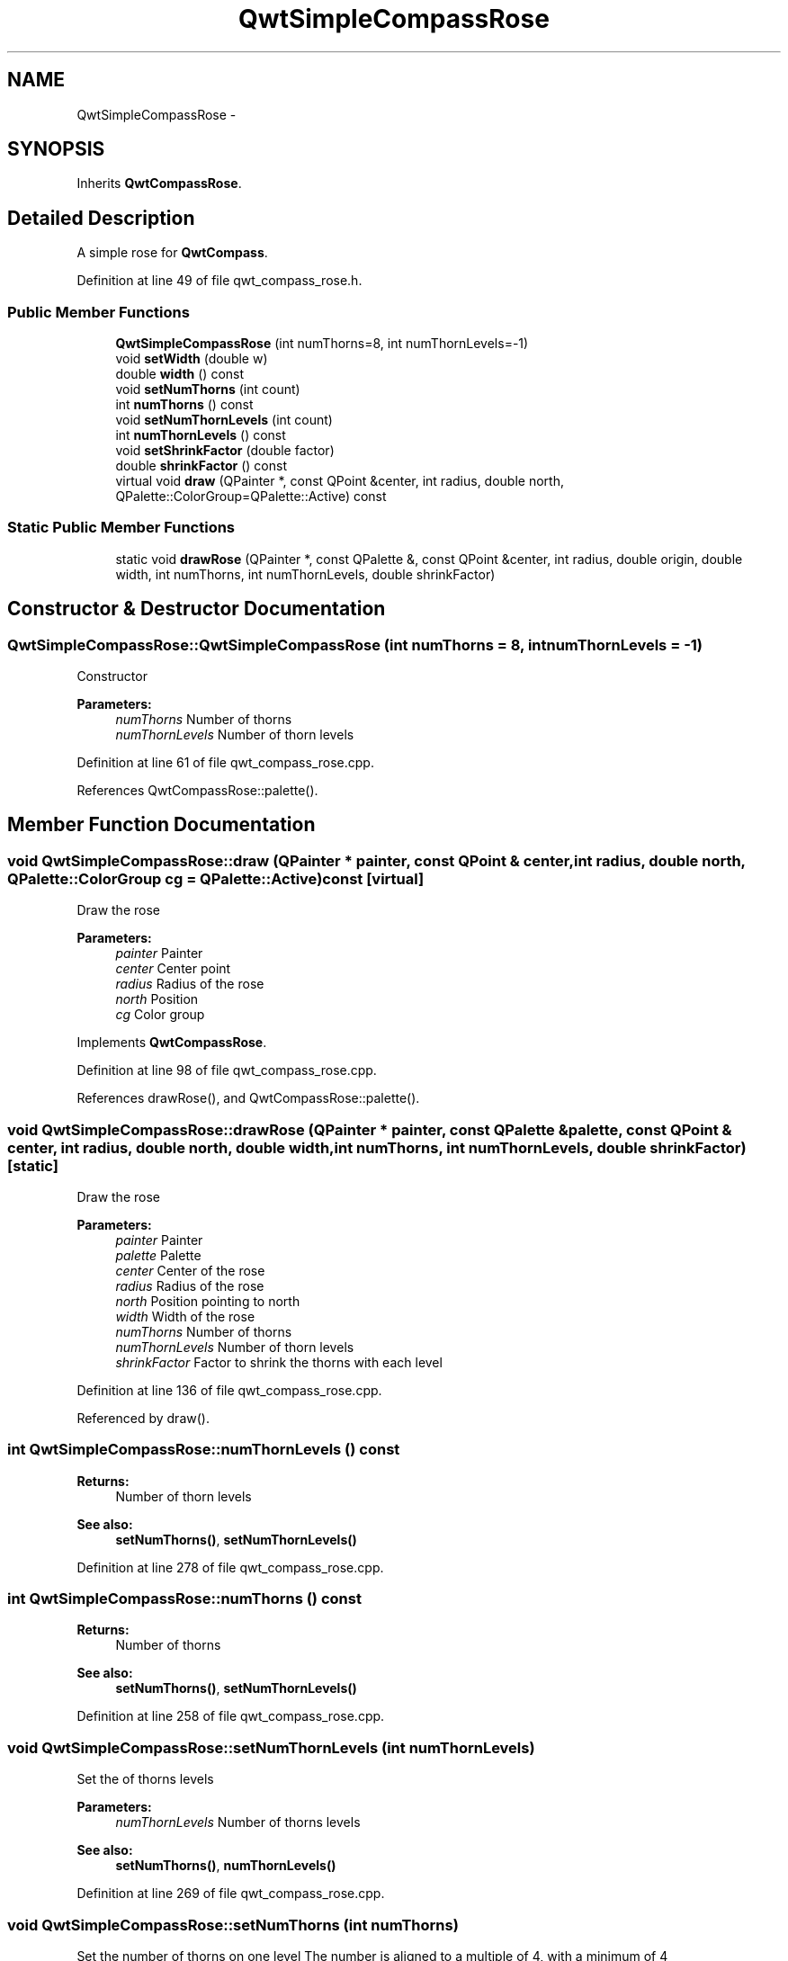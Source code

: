 .TH "QwtSimpleCompassRose" 3 "26 Feb 2007" "Version 5.0.1" "Qwt User's Guide" \" -*- nroff -*-
.ad l
.nh
.SH NAME
QwtSimpleCompassRose \- 
.SH SYNOPSIS
.br
.PP
Inherits \fBQwtCompassRose\fP.
.PP
.SH "Detailed Description"
.PP 
A simple rose for \fBQwtCompass\fP. 
.PP
Definition at line 49 of file qwt_compass_rose.h.
.SS "Public Member Functions"

.in +1c
.ti -1c
.RI "\fBQwtSimpleCompassRose\fP (int numThorns=8, int numThornLevels=-1)"
.br
.ti -1c
.RI "void \fBsetWidth\fP (double w)"
.br
.ti -1c
.RI "double \fBwidth\fP () const "
.br
.ti -1c
.RI "void \fBsetNumThorns\fP (int count)"
.br
.ti -1c
.RI "int \fBnumThorns\fP () const "
.br
.ti -1c
.RI "void \fBsetNumThornLevels\fP (int count)"
.br
.ti -1c
.RI "int \fBnumThornLevels\fP () const "
.br
.ti -1c
.RI "void \fBsetShrinkFactor\fP (double factor)"
.br
.ti -1c
.RI "double \fBshrinkFactor\fP () const "
.br
.ti -1c
.RI "virtual void \fBdraw\fP (QPainter *, const QPoint &center, int radius, double north, QPalette::ColorGroup=QPalette::Active) const "
.br
.in -1c
.SS "Static Public Member Functions"

.in +1c
.ti -1c
.RI "static void \fBdrawRose\fP (QPainter *, const QPalette &, const QPoint &center, int radius, double origin, double width, int numThorns, int numThornLevels, double shrinkFactor)"
.br
.in -1c
.SH "Constructor & Destructor Documentation"
.PP 
.SS "QwtSimpleCompassRose::QwtSimpleCompassRose (int numThorns = \fC8\fP, int numThornLevels = \fC-1\fP)"
.PP
Constructor
.PP
\fBParameters:\fP
.RS 4
\fInumThorns\fP Number of thorns 
.br
\fInumThornLevels\fP Number of thorn levels 
.RE
.PP

.PP
Definition at line 61 of file qwt_compass_rose.cpp.
.PP
References QwtCompassRose::palette().
.SH "Member Function Documentation"
.PP 
.SS "void QwtSimpleCompassRose::draw (QPainter * painter, const QPoint & center, int radius, double north, QPalette::ColorGroup cg = \fCQPalette::Active\fP) const\fC [virtual]\fP"
.PP
Draw the rose
.PP
\fBParameters:\fP
.RS 4
\fIpainter\fP Painter 
.br
\fIcenter\fP Center point 
.br
\fIradius\fP Radius of the rose 
.br
\fInorth\fP Position 
.br
\fIcg\fP Color group 
.RE
.PP

.PP
Implements \fBQwtCompassRose\fP.
.PP
Definition at line 98 of file qwt_compass_rose.cpp.
.PP
References drawRose(), and QwtCompassRose::palette().
.SS "void QwtSimpleCompassRose::drawRose (QPainter * painter, const QPalette & palette, const QPoint & center, int radius, double north, double width, int numThorns, int numThornLevels, double shrinkFactor)\fC [static]\fP"
.PP
Draw the rose
.PP
\fBParameters:\fP
.RS 4
\fIpainter\fP Painter 
.br
\fIpalette\fP Palette 
.br
\fIcenter\fP Center of the rose 
.br
\fIradius\fP Radius of the rose 
.br
\fInorth\fP Position pointing to north 
.br
\fIwidth\fP Width of the rose 
.br
\fInumThorns\fP Number of thorns 
.br
\fInumThornLevels\fP Number of thorn levels 
.br
\fIshrinkFactor\fP Factor to shrink the thorns with each level 
.RE
.PP

.PP
Definition at line 136 of file qwt_compass_rose.cpp.
.PP
Referenced by draw().
.SS "int QwtSimpleCompassRose::numThornLevels () const"
.PP
\fBReturns:\fP
.RS 4
Number of thorn levels 
.RE
.PP
\fBSee also:\fP
.RS 4
\fBsetNumThorns()\fP, \fBsetNumThornLevels()\fP 
.RE
.PP

.PP
Definition at line 278 of file qwt_compass_rose.cpp.
.SS "int QwtSimpleCompassRose::numThorns () const"
.PP
\fBReturns:\fP
.RS 4
Number of thorns 
.RE
.PP
\fBSee also:\fP
.RS 4
\fBsetNumThorns()\fP, \fBsetNumThornLevels()\fP 
.RE
.PP

.PP
Definition at line 258 of file qwt_compass_rose.cpp.
.SS "void QwtSimpleCompassRose::setNumThornLevels (int numThornLevels)"
.PP
Set the of thorns levels
.PP
\fBParameters:\fP
.RS 4
\fInumThornLevels\fP Number of thorns levels 
.RE
.PP
\fBSee also:\fP
.RS 4
\fBsetNumThorns()\fP, \fBnumThornLevels()\fP 
.RE
.PP

.PP
Definition at line 269 of file qwt_compass_rose.cpp.
.SS "void QwtSimpleCompassRose::setNumThorns (int numThorns)"
.PP
Set the number of thorns on one level The number is aligned to a multiple of 4, with a minimum of 4
.PP
\fBParameters:\fP
.RS 4
\fInumThorns\fP Number of thorns 
.RE
.PP
\fBSee also:\fP
.RS 4
\fBnumThorns()\fP, \fBsetNumThornLevels()\fP 
.RE
.PP

.PP
Definition at line 243 of file qwt_compass_rose.cpp.
.SS "void QwtSimpleCompassRose::setWidth (double width)"
.PP
Set the width of the rose heads. Lower value make thinner heads. The range is limited from 0.03 to 0.4.
.PP
\fBParameters:\fP
.RS 4
\fIwidth\fP Width 
.RE
.PP

.PP
Definition at line 226 of file qwt_compass_rose.cpp.

.SH "Author"
.PP 
Generated automatically by Doxygen for Qwt User's Guide from the source code.
